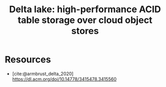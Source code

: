 :PROPERTIES:
:ID:       29011444-16f6-4dce-bd25-cb0cc8c9b34d
:ROAM_REFS: @armbrust_delta_2020
:END:
#+title: Delta lake: high-performance ACID table storage over cloud object stores

* Resources
 - [cite:@armbrust_delta_2020] https://dl.acm.org/doi/10.14778/3415478.3415560
